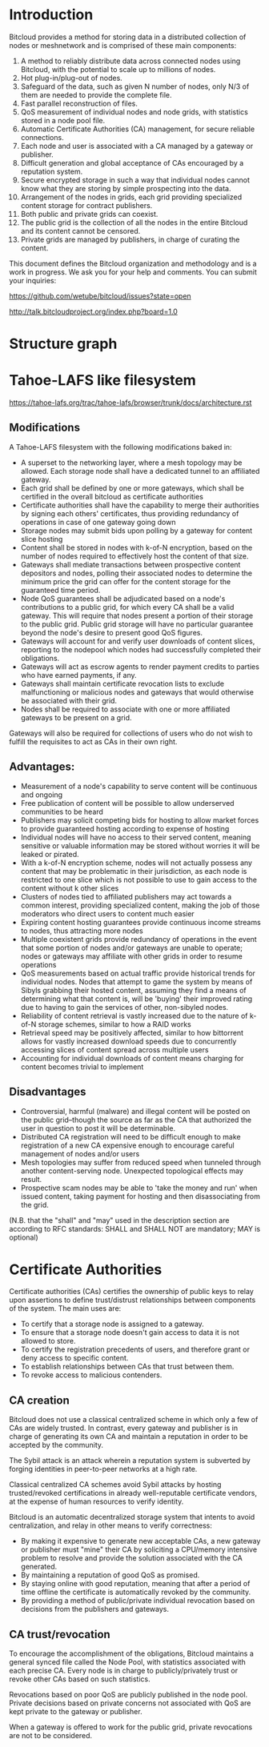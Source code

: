 #+STARTUP: align fold hidestars indent

* Introduction
Bitcloud provides a method for storing data in a distributed collection of
nodes or meshnetwork and is comprised of these main components:

1. A method to reliably distribute data across connected nodes using Bitcloud,
   with the potential to scale up to millions of nodes.
2. Hot plug-in/plug-out of nodes.
3. Safeguard of the data, such as given N number of nodes, only N/3 of them
   are needed to provide the complete file.
4. Fast parallel reconstruction of files.
5. QoS measurement of individual nodes and node grids, with statistics stored
   in a node pool file.
6. Automatic Certificate Authorities (CA) management, for secure reliable
   connections.
7. Each node and user is associated with a CA managed by a gateway or publisher.
8. Difficult generation and global acceptance of CAs encouraged by a
   reputation system.
9. Secure encrypted storage in such a way that individual nodes cannot know
   what they are storing by simple prospecting into the data.
10. Arrangement of the nodes in grids, each grid providing specialized content
    storage for contract publishers.
11. Both public and private grids can coexist.
12. The public grid is the collection of all the nodes in the entire Bitcloud
    and its content cannot be censored.
13. Private grids are managed by publishers, in charge of curating the content.


This document defines the Bitcloud organization and methodology and is a work
in progress. We ask you for your help and comments. You can submit your
inquiries:

https://github.com/wetube/bitcloud/issues?state=open

http://talk.bitcloudproject.org/index.php?board=1.0


* Structure graph

# #+BEGIN_SRC plantuml :file "img/structure.png"
# node NodeGrid1 {
# node Gateway1
# node Gateway2
# database "Storage Nodes" as storage1 {
# node Node1
# node Node2
# node Node3
# node Node4
# }
# Gateway1 <-> storage1
# Gateway2 <-> storage1
# }
# node Publisher
# Publisher <-down-> NodeGrid1 : Escrow

# :User1:     <-> Gateway1
# :User1:     <-> Gateway2

# :User1:    <-> Publisher : DAO

# #+END_SRC

#+RESULTS:
[[file:img/structure.png]]


* Tahoe-LAFS like filesystem

https://tahoe-lafs.org/trac/tahoe-lafs/browser/trunk/docs/architecture.rst

** Modifications

A Tahoe-LAFS filesystem with the following modifications baked in:

- A superset to the networking layer, where a mesh topology may be allowed.  Each storage node shall have a dedicated tunnel to an affiliated gateway.
- Each grid shall be defined by one or more gateways, which shall be certified in the overall bitcloud as certificate authorities
- Certificate authorities shall have the capability to merge their authorities by signing each others' certificates, thus providing redundancy of operations in case of one gateway going down
- Storage nodes may submit bids upon polling by a gateway for content slice hosting
- Content shall be stored in nodes with k-of-N encryption, based on the number of nodes required to effectively host the content of that size.
- Gateways shall mediate transactions between prospective content depositors and nodes, polling their associated nodes to determine the minimum price the grid can offer for the content storage for the guaranteed time period.
- Node QoS guarantees shall be adjudicated based on a node's contributions to a public grid, for which every CA shall be a valid gateway. This will require that nodes present a portion of their storage to the public grid. Public grid storage will have no particular guarantee beyond the node's desire to present good QoS figures.
- Gateways will account for and verify user downloads of content slices, reporting to the nodepool which nodes had successfully completed their obligations.
- Gateways will act as escrow agents to render payment credits to parties who have earned payments, if any.
- Gateways shall maintain certificate revocation lists to exclude malfunctioning or malicious nodes and gateways that would otherwise be associated with their grid.
- Nodes shall be required to associate with one or more affiliated gateways to be present on a grid.

Gateways will also be required for collections of users who do not wish to fulfill the requisites to act as CAs in their own right.

** Advantages:

- Measurement of a node's capability to serve content will be continuous and ongoing
- Free publication of content will be possible to allow underserved communities to be heard
- Publishers may solicit competing bids for hosting to allow market forces to provide guaranteed hosting according to expense of hosting
- Individual nodes will have no access to their served content, meaning sensitive or valuable information may be stored without worries it will be leaked or pirated.  
- With a k-of-N encryption scheme, nodes will not actually possess any content that may be problematic in their jurisdiction, as each node is restricted to one slice which is not possible to use to gain access to the content without k other slices
- Clusters of nodes tied to affiliated publishers may act towards a common interest, providing specialized content, making the job of those moderators who direct users to content much easier
- Expiring content hosting guarantees provide continuous income streams to nodes, thus attracting more nodes
- Multiple coexistent grids provide redundancy of operations in the event that some portion of nodes and/or gateways are unable to operate; nodes or gateways may affiliate with other grids in order to resume operations
- QoS measurements based on actual traffic provide historical trends for individual nodes. Nodes that attempt to game the system by means of Sibyls grabbing their hosted content, assuming they find a means of determining what that content is, will be 'buying' their improved rating due to having to gain the services of other, non-sibyled nodes. 
- Reliability of content retrieval is vastly increased due to the nature of k-of-N storage schemes, similar to how a RAID works
- Retrieval speed may be positively affected, similar to how bittorrent allows for vastly increased download speeds due to concurrently accessing slices of content spread across multiple users
- Accounting for individual downloads of content means charging for content becomes trivial to implement

** Disadvantages

- Controversial, harmful (malware) and illegal content will be posted on the public grid--though the source as far as the CA that authorized the user in question to post it will be determinable.
- Distributed CA registration will need to be difficult enough to make registration of a new CA expensive enough to encourage careful management of nodes and/or users
- Mesh topologies may suffer from reduced speed when tunneled through another content-serving node. Unexpected topological effects may result.
- Prospective scam nodes may be able to 'take the money and run' when issued content, taking payment for hosting and then disassociating from the grid. 

(N.B. that the "shall" and "may" used in the description section are according to RFC standards: SHALL and SHALL NOT are mandatory; MAY is optional)

* Certificate Authorities

Certificate authorities (CAs) certifies the ownership of public keys to relay
upon assertions to define trust/distrust relationships between components of
the system. The main uses are:

- To certify that a storage node is assigned to a gateway.
- To ensure that a storage node doesn't gain access to data it is not allowed
  to store.
- To certify the registration precedents of users, and therefore grant or deny
  access to specific content.
- To establish relationships between CAs that trust between them.
- To revoke access to malicious contenders.

** CA creation

Bitcloud does not use a classical centralized scheme in which only a few of CAs
are widely trusted. In contrast, every gateway and publisher is in charge of
generating its own CA and maintain a reputation in order to be accepted by the
community.

The Sybil attack is an attack wherein a reputation system is subverted by
forging identities in peer-to-peer networks at a high rate.

Classical centralized CA schemes avoid Sybil attacks by hosting
trusted/revoked certifications in already well-reputable certificate vendors,
at the expense of human resources to verify identity.

Bitcloud is an automatic decentralized storage system that intents to avoid
centralization, and relay in other means to verify correctness:

- By making it expensive to generate new acceptable CAs, a new gateway or
  publisher must "mine" their CA by soliciting a CPU/memory intensive problem to
  resolve and provide the solution associated with the CA generated.
- By maintaining a reputation of good QoS as promised.
- By staying online with good reputation, meaning that after a period of time
  offline the certificate is automatically revoked by the community.
- By providing a method of public/private individual revocation based on
  decisions from the publishers and gateways.
  
** CA trust/revocation

To encourage the accomplishment of the obligations, Bitcloud maintains a general
synced file called the Node Pool, with statistics associated with each precise
CA. Every node is in charge to publicly/privately trust or revoke other CAs
based on such statistics.

Revocations based on poor QoS are publicly published in the node pool. Private
decisions based on private concerns not associated with QoS are kept private
to the gateway or publisher.

When a gateway is offered to work for the public grid, private revocations
are not to be considered.
